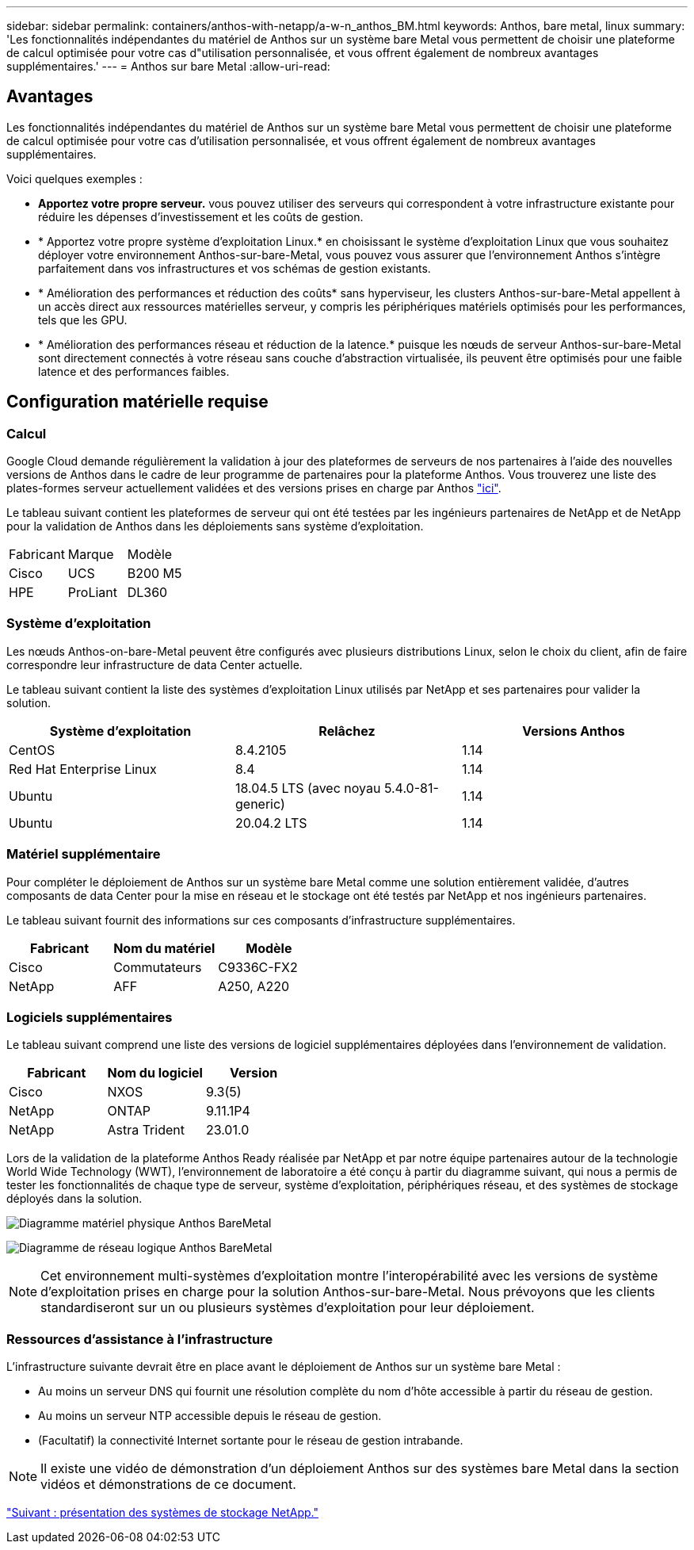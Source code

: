 ---
sidebar: sidebar 
permalink: containers/anthos-with-netapp/a-w-n_anthos_BM.html 
keywords: Anthos, bare metal, linux 
summary: 'Les fonctionnalités indépendantes du matériel de Anthos sur un système bare Metal vous permettent de choisir une plateforme de calcul optimisée pour votre cas d"utilisation personnalisée, et vous offrent également de nombreux avantages supplémentaires.' 
---
= Anthos sur bare Metal
:allow-uri-read: 




== Avantages

Les fonctionnalités indépendantes du matériel de Anthos sur un système bare Metal vous permettent de choisir une plateforme de calcul optimisée pour votre cas d'utilisation personnalisée, et vous offrent également de nombreux avantages supplémentaires.

Voici quelques exemples :

* *Apportez votre propre serveur.* vous pouvez utiliser des serveurs qui correspondent à votre infrastructure existante pour réduire les dépenses d'investissement et les coûts de gestion.
* * Apportez votre propre système d'exploitation Linux.* en choisissant le système d'exploitation Linux que vous souhaitez déployer votre environnement Anthos-sur-bare-Metal, vous pouvez vous assurer que l'environnement Anthos s'intègre parfaitement dans vos infrastructures et vos schémas de gestion existants.
* * Amélioration des performances et réduction des coûts* sans hyperviseur, les clusters Anthos-sur-bare-Metal appellent à un accès direct aux ressources matérielles serveur, y compris les périphériques matériels optimisés pour les performances, tels que les GPU.
* * Amélioration des performances réseau et réduction de la latence.* puisque les nœuds de serveur Anthos-sur-bare-Metal sont directement connectés à votre réseau sans couche d'abstraction virtualisée, ils peuvent être optimisés pour une faible latence et des performances faibles.




== Configuration matérielle requise



=== Calcul

Google Cloud demande régulièrement la validation à jour des plateformes de serveurs de nos partenaires à l'aide des nouvelles versions de Anthos dans le cadre de leur programme de partenaires pour la plateforme Anthos. Vous trouverez une liste des plates-formes serveur actuellement validées et des versions prises en charge par Anthos https://cloud.google.com/anthos/docs/resources/partner-platforms["ici"^].

Le tableau suivant contient les plateformes de serveur qui ont été testées par les ingénieurs partenaires de NetApp et de NetApp pour la validation de Anthos dans les déploiements sans système d'exploitation.

|===


| Fabricant | Marque | Modèle 


| Cisco | UCS | B200 M5 


| HPE | ProLiant | DL360 
|===


=== Système d'exploitation

Les nœuds Anthos-on-bare-Metal peuvent être configurés avec plusieurs distributions Linux, selon le choix du client, afin de faire correspondre leur infrastructure de data Center actuelle.

Le tableau suivant contient la liste des systèmes d'exploitation Linux utilisés par NetApp et ses partenaires pour valider la solution.

|===
| Système d'exploitation | Relâchez | Versions Anthos 


| CentOS | 8.4.2105 | 1.14 


| Red Hat Enterprise Linux | 8.4 | 1.14 


| Ubuntu | 18.04.5 LTS (avec noyau 5.4.0-81-generic) | 1.14 


| Ubuntu | 20.04.2 LTS | 1.14 
|===


=== Matériel supplémentaire

Pour compléter le déploiement de Anthos sur un système bare Metal comme une solution entièrement validée, d'autres composants de data Center pour la mise en réseau et le stockage ont été testés par NetApp et nos ingénieurs partenaires.

Le tableau suivant fournit des informations sur ces composants d'infrastructure supplémentaires.

|===
| Fabricant | Nom du matériel | Modèle 


| Cisco | Commutateurs | C9336C-FX2 


| NetApp | AFF | A250, A220 
|===


=== Logiciels supplémentaires

Le tableau suivant comprend une liste des versions de logiciel supplémentaires déployées dans l'environnement de validation.

|===
| Fabricant | Nom du logiciel | Version 


| Cisco | NXOS | 9.3(5) 


| NetApp | ONTAP | 9.11.1P4 


| NetApp | Astra Trident | 23.01.0 
|===
Lors de la validation de la plateforme Anthos Ready réalisée par NetApp et par notre équipe partenaires autour de la technologie World Wide Technology (WWT), l'environnement de laboratoire a été conçu à partir du diagramme suivant, qui nous a permis de tester les fonctionnalités de chaque type de serveur, système d'exploitation, périphériques réseau, et des systèmes de stockage déployés dans la solution.

image:a-w-n_anthos_baremetal_validation.png["Diagramme matériel physique Anthos BareMetal"]

image:a-w-n_anthos_baremetal_logical_topology.png["Diagramme de réseau logique Anthos BareMetal"]


NOTE: Cet environnement multi-systèmes d'exploitation montre l'interopérabilité avec les versions de système d'exploitation prises en charge pour la solution Anthos-sur-bare-Metal. Nous prévoyons que les clients standardiseront sur un ou plusieurs systèmes d'exploitation pour leur déploiement.



=== Ressources d'assistance à l'infrastructure

L'infrastructure suivante devrait être en place avant le déploiement de Anthos sur un système bare Metal :

* Au moins un serveur DNS qui fournit une résolution complète du nom d'hôte accessible à partir du réseau de gestion.
* Au moins un serveur NTP accessible depuis le réseau de gestion.
* (Facultatif) la connectivité Internet sortante pour le réseau de gestion intrabande.



NOTE: Il existe une vidéo de démonstration d'un déploiement Anthos sur des systèmes bare Metal dans la section vidéos et démonstrations de ce document.

link:a-w-n_overview_netapp.html["Suivant : présentation des systèmes de stockage NetApp."]
